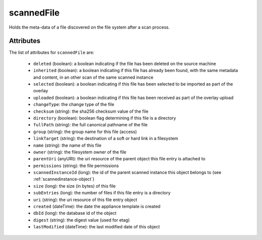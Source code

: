 .. Copyright FUJITSU LIMITED 2019

.. _scannedfile-object:

scannedFile
===========

Holds the meta-data of a file discovered on the file system after a scan process.

Attributes
~~~~~~~~~~

The list of attributes for ``scannedFile`` are:

	* ``deleted`` (boolean): a boolean indicating if the file has been deleted on the source machine
	* ``inherited`` (boolean): a boolean indicating if this file has already been found, with the same metadata and content, in an other scan of the same scanned instance
	* ``selected`` (boolean): a boolean indicating if this file has been selected to be imported as part of the overlay
	* ``uploaded`` (boolean): a boolean indicating if this file has been received as part of the overlay upload
	* ``changeType``: the change type of the file
	* ``checksum`` (string): the sha256 checksum value of the file
	* ``directory`` (boolean): boolean flag determining if this file is a directory
	* ``fullPath`` (string): the full canonical pathname of the file
	* ``group`` (string): the group name for this file (access)
	* ``linkTarget`` (string): the destination of a soft or hard link in a filesystem
	* ``name`` (string): the name of this file
	* ``owner`` (string): the filesystem owner of the file
	* ``parentUri`` (anyURI): the uri resource of the parent object this file entry is attached to
	* ``permissions`` (string): the file permissions
	* ``scannedInstanceId`` (long): the id of the parent scanned instance this object belongs to (see :ref:`scannedinstance-object`)
	* ``size`` (long): the size (in bytes) of this file
	* ``subEntries`` (long): the number of files if this file entry is a directory
	* ``uri`` (string): the uri resource of this file entry object
	* ``created`` (dateTime): the date the appliance template is created
	* ``dbId`` (long): the database id of the object
	* ``digest`` (string): the digest value (used for etag)
	* ``lastModified`` (dateTime): the last modified date of this object


